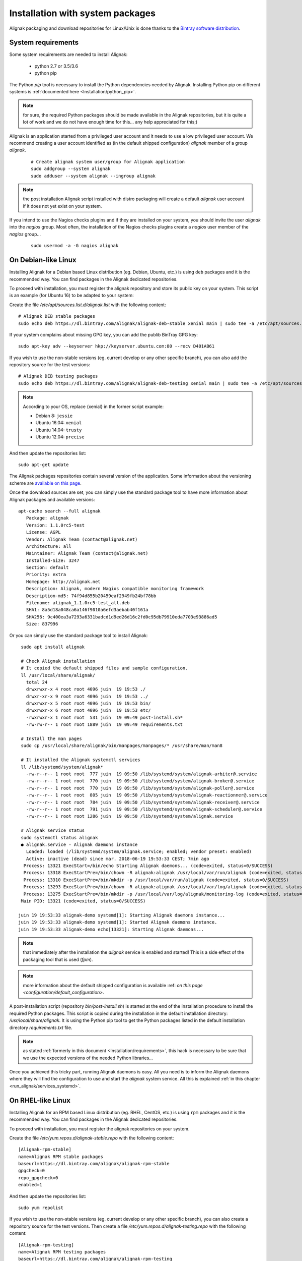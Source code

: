 .. _Installation/system:

=================================
Installation with system packages
=================================


Alignak packaging and download repositories for Linux/Unix is done thanks to the `Bintray software distribution <https://bintray.com/alignak/>`_.


.. _Installation/requirements:

System requirements
===================

Some system requirements are needed to install Alignak:

   * python 2.7 or 3.5/3.6
   * python pip

The Python `pip` tool is necessary to install the Python dependencies needed by Alignak. Installing Python pip on different systems is :ref:`documented here <Installation/python_pip>`.

.. note:: for sure, the required Python packages should be made available in the Alignak repositories, but it is quite a lot of work and we do not have enough time for this... any help appreciated for this;)


Alignak is an application started from a privileged user account and it needs to use a low privileged user account. We recommend creating a user account identified as (in the default shipped configuration) *alignak* member of a group *alignak*.
 ::

      # Create alignak system user/group for Alignak application
      sudo addgroup --system alignak
      sudo adduser --system alignak --ingroup alignak


.. note:: the post installation Alignak script installed with distro packaging will create a default `alignak` user account if it does not yet exist on your system.

If you intend to use the Nagios checks plugins and if they are installed on your system, you should invite the user `alignak` into the `nagios` group. Most often, the installation of the Nagios checks plugins create a `nagios` user member of the `nagios` group...
 ::

      sudo usermod -a -G nagios alignak


.. _Installation/deb:

On Debian-like Linux
====================

Installing Alignak for a Debian based Linux distribution (eg. Debian, Ubuntu, etc.) is using ``deb`` packages and it is the recommended way. You can find packages in the Alignak dedicated repositories.

To proceed with installation, you must register the alignak repository and store its public key on your system. This script is an example (for Ubuntu 16) to be adapted to your system::

Create the file */etc/apt/sources.list.d/alignak.list* with the following content::

   # Alignak DEB stable packages
   sudo echo deb https://dl.bintray.com/alignak/alignak-deb-stable xenial main | sudo tee -a /etc/apt/sources.list.d/alignak.list

If your system complains about missing GPG key, you can add the publib BinTray GPG key::

   sudo apt-key adv --keyserver hkp://keyserver.ubuntu.com:80 --recv D401AB61

If you wish to use the non-stable versions (eg. current develop or any other specific branch), you can also add the repository source for the test versions::

   # Alignak DEB testing packages
   sudo echo deb https://dl.bintray.com/alignak/alignak-deb-testing xenial main | sudo tee -a /etc/apt/sources.list.d/alignak.list

.. note:: According to your OS, replace {xenial} in the former script example:

    - Debian 8: ``jessie``
    - Ubuntu 16.04: ``xenial``
    - Ubuntu 14.04: ``trusty``
    - Ubuntu 12.04: ``precise``

And then update the repositories list::

   sudo apt-get update


The Alignak packages repositories contain several version of the application. Some information about the versioning scheme are `available on this page <contributing/release_cycle>`_.

Once the download sources are set, you can simply use the standard package tool to have more information about Alignak packages and available versions::

   apt-cache search --full alignak
      Package: alignak
      Version: 1.1.0rc5-test
      License: AGPL
      Vendor: Alignak Team (contact@alignak.net)
      Architecture: all
      Maintainer: Alignak Team (contact@alignak.net)
      Installed-Size: 3247
      Section: default
      Priority: extra
      Homepage: http://alignak.net
      Description: Alignak, modern Nagios compatible monitoring framework
      Description-md5: 74f94d855b20459eaf2949fb24bf78bb
      Filename: alignak_1.1.0rc5-test_all.deb
      SHA1: 8a5d18a048ca6a146f9010a6efd3aebab40f161a
      SHA256: 9c400ea3a7293a6331badcd1d9ed26d16c2fd0c95db79910eda7703e93886ad5
      Size: 837996


Or you can simply use the standard package tool to install Alignak::

    sudo apt install alignak

    # Check Alignak installation
    # It copied the default shipped files and sample configuration.
    ll /usr/local/share/alignak/
      total 24
      drwxrwxr-x 4 root root 4096 juin  19 19:53 ./
      drwxr-xr-x 9 root root 4096 juin  19 19:53 ../
      drwxrwxr-x 5 root root 4096 juin  19 19:53 bin/
      drwxrwxr-x 6 root root 4096 juin  19 19:53 etc/
      -rwxrwxr-x 1 root root  531 juin  19 09:49 post-install.sh*
      -rw-rw-r-- 1 root root 1889 juin  19 09:49 requirements.txt

    # Install the man pages
    sudo cp /usr/local/share/alignak/bin/manpages/manpages/* /usr/share/man/man8

    # It installed the Alignak systemctl services
    ll /lib/systemd/system/alignak*
      -rw-r--r-- 1 root root  777 juin  19 09:50 /lib/systemd/system/alignak-arbiter@.service
      -rw-r--r-- 1 root root  770 juin  19 09:50 /lib/systemd/system/alignak-broker@.service
      -rw-r--r-- 1 root root  770 juin  19 09:50 /lib/systemd/system/alignak-poller@.service
      -rw-r--r-- 1 root root  805 juin  19 09:50 /lib/systemd/system/alignak-reactionner@.service
      -rw-r--r-- 1 root root  784 juin  19 09:50 /lib/systemd/system/alignak-receiver@.service
      -rw-r--r-- 1 root root  791 juin  19 09:50 /lib/systemd/system/alignak-scheduler@.service
      -rw-r--r-- 1 root root 1286 juin  19 09:50 /lib/systemd/system/alignak.service

    # Alignak service status
    sudo systemctl status alignak
    ● alignak.service - Alignak daemons instance
      Loaded: loaded (/lib/systemd/system/alignak.service; enabled; vendor preset: enabled)
      Active: inactive (dead) since mar. 2018-06-19 19:53:33 CEST; 7min ago
     Process: 13321 ExecStart=/bin/echo Starting Alignak daemons... (code=exited, status=0/SUCCESS)
     Process: 13318 ExecStartPre=/bin/chown -R alignak:alignak /usr/local/var/run/alignak (code=exited, status=0/SUCCESS)
     Process: 13310 ExecStartPre=/bin/mkdir -p /usr/local/var/run/alignak (code=exited, status=0/SUCCESS)
     Process: 13293 ExecStartPre=/bin/chown -R alignak:alignak /usr/local/var/log/alignak (code=exited, status=0/SUCCESS)
     Process: 13275 ExecStartPre=/bin/mkdir -p /usr/local/var/log/alignak/monitoring-log (code=exited, status=0/SUCCESS)
    Main PID: 13321 (code=exited, status=0/SUCCESS)

   juin 19 19:53:33 alignak-demo systemd[1]: Starting Alignak daemons instance...
   juin 19 19:53:33 alignak-demo systemd[1]: Started Alignak daemons instance.
   juin 19 19:53:33 alignak-demo echo[13321]: Starting Alignak daemons...

.. note:: that immediately after the installation the *alignak* service is enabled and started! This is a side effect of the packaging tool that is used (*fpm*).

.. note:: more information about the default shipped configuration is available :ref: `on this page <configuration/default_configuration>`.


A post-installation script (repository *bin/post-install.sh*) is started at the end of the installation procedure to install the required Python packages. This script is copied during the installation in the default installation directory: */usr/local/share/alignak*. It is using the Python pip tool to get the Python packages listed in the default installation directory *requirements.txt* file.

.. note:: as stated :ref:`formerly in this document <Installation/requirements>`, this hack is necessary to be sure that we use the expected versions of the needed Python libraries...

Once you achieved this tricky part, running Alignak daemons is easy. All you need is to inform the Alignak daemons where they will find the configuration to use and start the `alignak` system service. All this is explained :ref:`in this chapter <run_alignak/services_systemd>`.

.. _Installation/rpm:

On RHEL-like Linux
==================

Installing Alignak for an RPM based Linux distribution (eg. RHEL, CentOS, etc.) is using ``rpm`` packages and it is the recommended way. You can find packages in the Alignak dedicated repositories.

To proceed with installation, you must register the alignak repositories on your system.

Create the file */etc/yum.repos.d/alignak-stable.repo* with the following content::

   [Alignak-rpm-stable]
   name=Alignak RPM stable packages
   baseurl=https://dl.bintray.com/alignak/alignak-rpm-stable
   gpgcheck=0
   repo_gpgcheck=0
   enabled=1

And then update the repositories list::

   sudo yum repolist


If you wish to use the non-stable versions (eg. current develop or any other specific branch), you can also create a repository source for the test versions. Then create a file */etc/yum.repos.d/alignak-testing.repo* with the following content::

   [Alignak-rpm-testing]
   name=Alignak RPM testing packages
   baseurl=https://dl.bintray.com/alignak/alignak-rpm-testing
   gpgcheck=0
   repo_gpgcheck=0
   enabled=1

The Alignak packages repositories contain several version of the application. Some information about the versioning scheme are `available on this page <contributing/release_cycle>`_.


Once the download sources are set, you can simply use the standard package tool to have more information about Alignak packages and available versions.
 ::

   yum search alignak
   # Note that it exists some Alignak packages in the EPEL repository but it is an old version. Contact us for more information...
      Loaded plugins: fastestmirror
      Loading mirror speeds from cached hostfile
       * base: mirrors.atosworldline.com
       * epel: mirror.speedpartner.de
       * extras: mirrors.atosworldline.com
       * updates: mirrors.standaloneinstaller.com
      =========================================================================== N/S matched: alignak ===========================================================================
      alignak.noarch : Alignak, modern Nagios compatible monitoring framework
      alignak-all.noarch : Meta-package to pull in all alignak
      alignak-arbiter.noarch : Alignak Arbiter
      alignak-broker.noarch : Alignak Broker
      alignak-common.noarch : Alignak Common
      alignak-poller.noarch : Alignak Poller
      alignak-reactionner.noarch : Alignak Reactionner
      alignak-receiver.noarch : Alignak Poller
      alignak-scheduler.noarch : Alignak Scheduler

        Name and summary matches only, use "search all" for everything.

   yum info alignak
      Loaded plugins: fastestmirror
      Loading mirror speeds from cached hostfile
       * base: mirrors.atosworldline.com
       * epel: mirror.speedpartner.de
       * extras: mirrors.atosworldline.com
       * updates: mirrors.standaloneinstaller.com
      Available Packages
      Name        : alignak
      Arch        : noarch
      Version     : 1.1.0rc5_test
      Release     : 1
      Size        : 816 k
      Repo        : alignak-testing
      Summary     : Alignak, modern Nagios compatible monitoring framework
      URL         : http://alignak.net
      License     : AGPL
      Description : Alignak, modern Nagios compatible monitoring framework


Or you can simply use the standard package tool to install Alignak and its dependencies.
 ::

   sudo yum install alignak

   # Check Alignak installation
   # It copied the default shipped files and sample configuration.
   ll /usr/local/share/alignak/
      total 8
      drwxr-xr-x. 5 root root   49 May 24 17:52 bin
      drwxr-xr-x. 6 root root  144 May 24 17:52 etc
      -rwxrwxr-x. 1 root root 2179 Jun 22  2018 post-install.sh
      -rw-rw-r--. 1 root root 1889 Jun 22  2018 requirements.txt

Contrary to the debian installer, no system services are installed. You must then::

   sudo /usr/local/share/alignak/post-install.sh

.. _Installation/freebsd:

On BSD-like Unix
================

There is not yet any package available for BSD based systems. You can install Alignak from the source code or with `pip`, .. :ref:`see this procedure <Installation/pip>`.

The alignak repository contains an rc.d script that allows running Alignak daemons as system services. See the *bin/rc.d/alignak-daemon* file in the project repository.

To install the system service startup script you must::

      sudo cp /usr/local/share/alignak/bin/rc.d/alignak /usr/local/etc/rc.d/

You can also run the post-installation script that is shipped with the application. Run::

   sudo /usr/local/share/alignak/post-install.sh

Once you achieved the installation part, you need to configure the Alignak daemon startup script before starting the daemons. This configuration is explained :ref:`in this chapter <run_alignak/services_freebsd>`.
